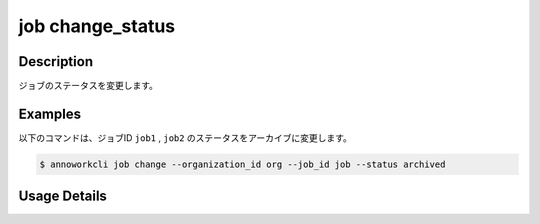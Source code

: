 =======================================
job change_status
=======================================

Description
=================================
ジョブのステータスを変更します。



Examples
=================================

以下のコマンドは、ジョブID ``job1`` , ``job2`` のステータスをアーカイブに変更します。


.. code-block:: 

    $ annoworkcli job change --organization_id org --job_id job --status archived




Usage Details
=================================

.. argparse::
   :ref: annoworkcli.job.change_job_status.add_parser
   :prog: annoworkcli job change_status
   :nosubcommands:
   :nodefaultconst:
